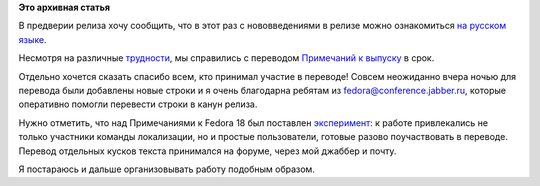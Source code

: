 .. title: Локализация Fedora 18: закончена работа над Примечаниями к выпуску
.. slug: Локализация-fedora-18-закончена-работа-над-Примечаниями-к-выпуску
.. date: 2013-01-15 11:16:32
.. tags:
.. category:
.. link:
.. description:
.. type: text
.. author: mama-sun

**Это архивная статья**


В предверии релиза хочу сообщить, что в этот раз с нововведениями в
релизе можно ознакомиться `на русском
языке <http://docs.fedoraproject.org/ru-RU/Fedora/18/html/Release_Notes/index.html>`__.

Несмотря на различные
`трудности </content/%D0%9B%D0%BE%D0%BA%D0%B0%D0%BB%D0%B8%D0%B7%D0%B0%D1%86%D0%B8%D1%8F-fedora-18-%D1%80%D0%B0%D0%B1%D0%BE%D1%82%D0%B0-%D0%BD%D0%B0%D0%B4-%D0%9F%D1%80%D0%B8%D0%BC%D0%B5%D1%87%D0%B0%D0%BD%D0%B8%D1%8F%D0%BC%D0%B8-%D0%BA-%D0%B2%D1%8B%D0%BF%D1%83%D1%81%D0%BA%D1%83>`__,
мы справились с переводом `Примечаний к
выпуску <http://docs.fedoraproject.org/ru-RU/Fedora/18/html/Release_Notes/index.html>`__
в срок.

Отдельно хочется сказать спасибо всем, кто принимал участие в переводе!
Совсем неожиданно вчера ночью для перевода были добавлены новые строки и
я очень благодарна ребятам из
`fedora@conference.jabber.ru <http://russianfedora.ru/online-communication>`__,
которые оперативно помогли перевести строки в канун релиза.

Нужно отметить, что над Примечаниями к Fedora 18 был поставлен
`эксперимент </content/%D0%9B%D0%BE%D0%BA%D0%B0%D0%BB%D0%B8%D0%B7%D0%B0%D1%86%D0%B8%D1%8F-fedora-18-%D0%BD%D0%B0%D1%87%D0%B0%D0%BB%D0%BE-%D1%80%D0%B0%D0%B1%D0%BE%D1%82%D1%8B-%D0%BD%D0%B0%D0%B4-%D0%9F%D1%80%D0%B8%D0%BC%D0%B5%D1%87%D0%B0%D0%BD%D0%B8%D1%8F%D0%BC%D0%B8-%D0%BA-%D0%B2%D1%8B%D0%BF%D1%83%D1%81%D0%BA%D1%83>`__:
к работе привлекались не только участники команды локализации, но и
простые пользователи, готовые разово поучаствовать в переводе. Перевод
отдельных кусков текста принимался на форуме, через мой джаббер и почту.

Я постараюсь и дальше организовывать работу подобным образом.

